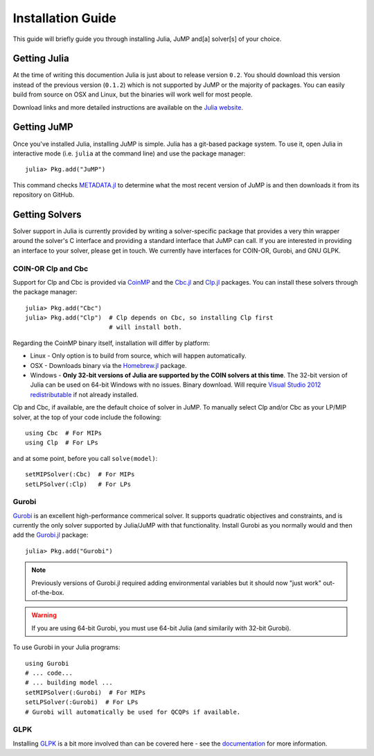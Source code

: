 .. _jump-installation:

------------------
Installation Guide
------------------

This guide will briefly guide you through installing Julia, JuMP and[a] solver[s] of your choice.

Getting Julia
^^^^^^^^^^^^^

At the time of writing this documention Julia is just about to release version ``0.2``. You should download this version instead of the previous version (``0.1.2``) which is not supported by JuMP or the majority of packages. You can easily build from source on OSX and Linux, but the binaries will work well for most people.

Download links and more detailed instructions are available on the `Julia website <http://julialang.org>`_.

Getting JuMP
^^^^^^^^^^^^

Once you've installed Julia, installing JuMP is simple. Julia has a git-based package system. To use it, open Julia in interactive mode (i.e. ``julia`` at the command line) and use the package manager::

    julia> Pkg.add("JuMP")

This command checks `METADATA.jl <https://github.com/JuliaLang/METADATA.jl/tree/devel>`_ to determine what the most recent version of JuMP is and then downloads it from its repository on GitHub.

Getting Solvers
^^^^^^^^^^^^^^^

Solver support in Julia is currently provided by writing a solver-specific package that provides a very thin wrapper around the solver's C interface and providing a standard interface that JuMP can call. If you are interested in providing an interface to your solver, please get in touch. We currently have interfaces for COIN-OR, Gurobi, and GNU GLPK.

COIN-OR Clp and Cbc
+++++++++++++++++++

Support for Clp and Cbc is provided via `CoinMP <https://projects.coin-or.org/CoinMP>`_ and the `Cbc.jl <https://github.com/mlubin/Cbc.jl>`_ and `Clp.jl <https://github.com/mlubin/Clp.jl>`_ packages. You can install these solvers through the package manager::

    julia> Pkg.add("Cbc")
    julia> Pkg.add("Clp")  # Clp depends on Cbc, so installing Clp first
                           # will install both.

Regarding the CoinMP binary itself, installation will differ by platform:

* Linux - Only option is to build from source, which will happen automatically.
* OSX - Downloads binary via the `Homebrew.jl <https://github.com/staticfloat/Homebrew.jl>`_ package.
* Windows - **Only 32-bit versions of Julia are supported by the COIN solvers at this time**. The 32-bit version of Julia can be used on 64-bit Windows with no issues. Binary download. Will require `Visual Studio 2012 redistributable <http://www.microsoft.com/en-us/download/details.aspx?id=30679>`_ if not already installed.

Clp and Cbc, if available, are the default choice of solver in JuMP. To manually select Clp and/or Cbc as your LP/MIP solver, at the top of your code include the following::

    using Cbc  # For MIPs
    using Clp  # For LPs

and at some point, before you call ``solve(model)``::

    setMIPSolver(:Cbc)  # For MIPs
    setLPSolver(:Clp)   # For LPs

Gurobi
++++++

`Gurobi <http://gurobi.com>`_ is an excellent high-performance commerical solver. It supports quadratic objectives and constraints, and is currently the only solver supported by Julia/JuMP with that functionality. Install Gurobi as you normally would and then add the `Gurobi.jl <https://github.com/lindahua/Gurobi.jl>`_ package::

    julia> Pkg.add("Gurobi")

.. note::
   Previously versions of Gurobi.jl required adding environmental variables but it should now "just work" out-of-the-box.

.. warning::
   If you are using 64-bit Gurobi, you must use 64-bit Julia (and similarily with 32-bit Gurobi).
   
To use Gurobi in your Julia programs::

    using Gurobi
    # ... code...
    # ... building model ...
    setMIPSolver(:Gurobi)  # For MIPs
    setLPSolver(:Gurobi)  # For LPs
    # Gurobi will automatically be used for QCQPs if available.

GLPK
++++

Installing `GLPK <https://github.com/carlobaldassi/GLPK.jl>`_ is a bit more involved than can be covered here - see the `documentation <https://gplkjl.readthedocs.org/en/latest/glpk.html>`_ for more information.



